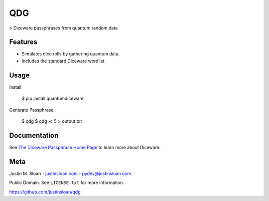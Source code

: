 ===
QDG
===
> Diceware passphrases from quantum random data

.. image:: password_strength.png

Features
--------
- Simulates dice rolls by gathering quantum data.
- Includes the standard Diceware wordlist.

Usage
-----

Install

    $ pip install quantumdiceware

Generate Passphrase

    $ qdg
    $ qdg -c 5 > output.txt

Documentation
-------------

See `The Diceware Passphrase Home Page <http://world.std.com/~reinhold/diceware.html>`_ to learn more about Diceware.


Meta
----

Justin M. Sloan - `justinsloan.com <https://justinsloan.com>`_ - pydev@justinsloan.com

Public Domain. See ``LICENSE.txt`` for more information.

https://github.com/justinsloan/qdg